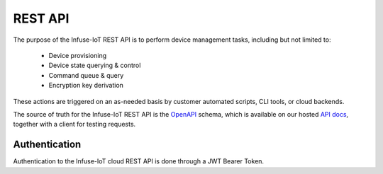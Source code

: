 .. _infuse-cloud-rest-api:

REST API
########

The purpose of the Infuse-IoT REST API is to perform device management tasks,
including but not limited to:

  * Device provisioning
  * Device state querying & control
  * Command queue & query
  * Encryption key derivation

These actions are triggered on an as-needed basis by customer automated scripts,
CLI tools, or cloud backends.

The source of truth for the Infuse-IoT REST API is the `OpenAPI`_ schema,
which is available on our hosted `API docs`_, together with a client for
testing requests.

Authentication
**************

Authentication to the Infuse-IoT cloud REST API is done through a JWT Bearer
Token.

.. _OpenAPI: https://www.openapis.org
.. _API docs: https://api.infuse-iot.com/docs
